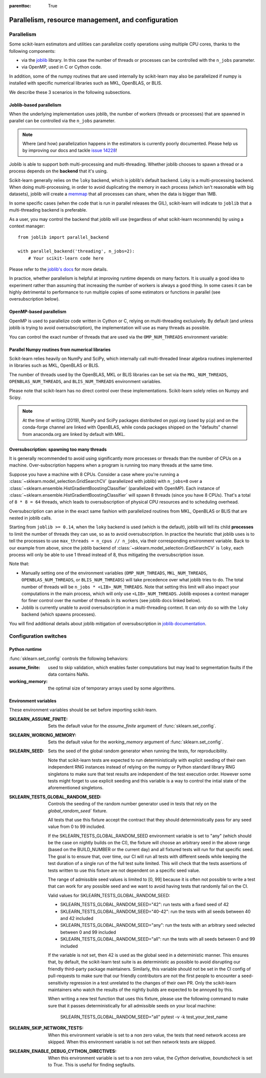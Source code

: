 .. Places parent toc into the sidebar

:parenttoc: True

Parallelism, resource management, and configuration
===================================================

.. _parallelism:

Parallelism
-----------

Some scikit-learn estimators and utilities can parallelize costly operations
using multiple CPU cores, thanks to the following components:

- via the `joblib <https://joblib.readthedocs.io/en/latest/>`_ library. In
  this case the number of threads or processes can be controlled with the
  ``n_jobs`` parameter.
- via OpenMP, used in C or Cython code.

In addition, some of the numpy routines that are used internally by
scikit-learn may also be parallelized if numpy is installed with specific
numerical libraries such as MKL, OpenBLAS, or BLIS.

We describe these 3 scenarios in the following subsections.

Joblib-based parallelism
........................

When the underlying implementation uses joblib, the number of workers
(threads or processes) that are spawned in parallel can be controlled via the
``n_jobs`` parameter.

.. note::

    Where (and how) parallelization happens in the estimators is currently
    poorly documented. Please help us by improving our docs and tackle `issue
    14228 <https://github.com/scikit-learn/scikit-learn/issues/14228>`_!

Joblib is able to support both multi-processing and multi-threading. Whether
joblib chooses to spawn a thread or a process depends on the **backend**
that it's using.

Scikit-learn generally relies on the ``loky`` backend, which is joblib's
default backend. Loky is a multi-processing backend. When doing
multi-processing, in order to avoid duplicating the memory in each process
(which isn't reasonable with big datasets), joblib will create a `memmap
<https://docs.scipy.org/doc/numpy/reference/generated/numpy.memmap.html>`_
that all processes can share, when the data is bigger than 1MB.

In some specific cases (when the code that is run in parallel releases the
GIL), scikit-learn will indicate to ``joblib`` that a multi-threading
backend is preferable.

As a user, you may control the backend that joblib will use (regardless of
what scikit-learn recommends) by using a context manager::

    from joblib import parallel_backend

    with parallel_backend('threading', n_jobs=2):
        # Your scikit-learn code here

Please refer to the `joblib's docs
<https://joblib.readthedocs.io/en/latest/parallel.html#thread-based-parallelism-vs-process-based-parallelism>`_
for more details.

In practice, whether parallelism is helpful at improving runtime depends on
many factors. It is usually a good idea to experiment rather than assuming
that increasing the number of workers is always a good thing. In some cases
it can be highly detrimental to performance to run multiple copies of some
estimators or functions in parallel (see oversubscription below).

OpenMP-based parallelism
........................

OpenMP is used to parallelize code written in Cython or C, relying on
multi-threading exclusively. By default (and unless joblib is trying to
avoid oversubscription), the implementation will use as many threads as
possible.

You can control the exact number of threads that are used via the
``OMP_NUM_THREADS`` environment variable:

.. prompt:: bash $

    OMP_NUM_THREADS=4 python my_script.py

Parallel Numpy routines from numerical libraries
................................................

Scikit-learn relies heavily on NumPy and SciPy, which internally call
multi-threaded linear algebra routines implemented in libraries such as MKL,
OpenBLAS or BLIS.

The number of threads used by the OpenBLAS, MKL or BLIS libraries can be set
via the ``MKL_NUM_THREADS``, ``OPENBLAS_NUM_THREADS``, and
``BLIS_NUM_THREADS`` environment variables.

Please note that scikit-learn has no direct control over these
implementations. Scikit-learn solely relies on Numpy and Scipy.

.. note::
    At the time of writing (2019), NumPy and SciPy packages distributed on
    pypi.org (used by ``pip``) and on the conda-forge channel are linked
    with OpenBLAS, while conda packages shipped on the "defaults" channel
    from anaconda.org are linked by default with MKL.


Oversubscription: spawning too many threads
...........................................

It is generally recommended to avoid using significantly more processes or
threads than the number of CPUs on a machine. Over-subscription happens when
a program is running too many threads at the same time.

Suppose you have a machine with 8 CPUs. Consider a case where you're running
a :class:`~sklearn.model_selection.GridSearchCV` (parallelized with joblib)
with ``n_jobs=8`` over a
:class:`~sklearn.ensemble.HistGradientBoostingClassifier` (parallelized with
OpenMP). Each instance of
:class:`~sklearn.ensemble.HistGradientBoostingClassifier` will spawn 8 threads
(since you have 8 CPUs). That's a total of ``8 * 8 = 64`` threads, which
leads to oversubscription of physical CPU resources and to scheduling
overhead.

Oversubscription can arise in the exact same fashion with parallelized
routines from MKL, OpenBLAS or BLIS that are nested in joblib calls.

Starting from ``joblib >= 0.14``, when the ``loky`` backend is used (which
is the default), joblib will tell its child **processes** to limit the
number of threads they can use, so as to avoid oversubscription. In practice
the heuristic that joblib uses is to tell the processes to use ``max_threads
= n_cpus // n_jobs``, via their corresponding environment variable. Back to
our example from above, since the joblib backend of
:class:`~sklearn.model_selection.GridSearchCV` is ``loky``, each process will
only be able to use 1 thread instead of 8, thus mitigating the
oversubscription issue.

Note that:

- Manually setting one of the environment variables (``OMP_NUM_THREADS``,
  ``MKL_NUM_THREADS``, ``OPENBLAS_NUM_THREADS``, or ``BLIS_NUM_THREADS``)
  will take precedence over what joblib tries to do. The total number of
  threads will be ``n_jobs * <LIB>_NUM_THREADS``. Note that setting this
  limit will also impact your computations in the main process, which will
  only use ``<LIB>_NUM_THREADS``. Joblib exposes a context manager for
  finer control over the number of threads in its workers (see joblib docs
  linked below).
- Joblib is currently unable to avoid oversubscription in a
  multi-threading context. It can only do so with the ``loky`` backend
  (which spawns processes).

You will find additional details about joblib mitigation of oversubscription
in `joblib documentation
<https://joblib.readthedocs.io/en/latest/parallel.html#avoiding-over-subscription-of-cpu-ressources>`_.


Configuration switches
-----------------------

Python runtime
..............

:func:`sklearn.set_config` controls the following behaviors:

:assume_finite:

    used to skip validation, which enables faster computations but may
    lead to segmentation faults if the data contains NaNs.

:working_memory:

    the optimal size of temporary arrays used by some algorithms.

.. _environment_variable:

Environment variables
......................

These environment variables should be set before importing scikit-learn.

:SKLEARN_ASSUME_FINITE:

    Sets the default value for the `assume_finite` argument of
    :func:`sklearn.set_config`.

:SKLEARN_WORKING_MEMORY:

    Sets the default value for the `working_memory` argument of
    :func:`sklearn.set_config`.

:SKLEARN_SEED:

    Sets the seed of the global random generator when running the tests,
    for reproducibility.

    Note that scikit-learn tests are expected to run deterministically with
    explicit seeding of their own independent RNG instances instead of relying
    on the numpy or Python standard library RNG singletons to make sure that
    test results are independent of the test execution order. However some
    tests might forget to use explicit seeding and this variable is a way to
    control the intial state of the aforementioned singletons.

:SKLEARN_TESTS_GLOBAL_RANDOM_SEED:

    Controls the seeding of the random number generator used in tests that
    rely on the `global_random_seed`` fixture.

    All tests that use this fixture accept the contract that they should
    deterministically pass for any seed value from 0 to 99 included.

    If the SKLEARN_TESTS_GLOBAL_RANDOM_SEED environment variable is set to
    "any" (which should be the case on nightly builds on the CI), the fixture
    will choose an arbitrary seed in the above range (based on the BUILD_NUMBER
    or the current day) and all fixtured tests will run for that specific seed.
    The goal is to ensure that, over time, our CI will run all tests with
    different seeds while keeping the test duration of a single run of the full
    test suite limited. This will check that the tests assertions of tests
    written to use this fixture are not dependent on a specific seed value.

    The range of admissible seed values is limited to [0, 99] because it is
    often not possible to write a test that can work for any possible seed and
    we want to avoid having tests that randomly fail on the CI.

    Valid values for SKLEARN_TESTS_GLOBAL_RANDOM_SEED:

    - SKLEARN_TESTS_GLOBAL_RANDOM_SEED="42": run tests with a fixed seed of 42
    - SKLEARN_TESTS_GLOBAL_RANDOM_SEED="40-42": run the tests with all seeds
      between 40 and 42 included
    - SKLEARN_TESTS_GLOBAL_RANDOM_SEED="any": run the tests with an arbitrary
      seed selected between 0 and 99 included
    - SKLEARN_TESTS_GLOBAL_RANDOM_SEED="all": run the tests with all seeds
      between 0 and 99 included

    If the variable is not set, then 42 is used as the global seed in a
    deterministic manner. This ensures that, by default, the scikit-learn test
    suite is as deterministic as possible to avoid disrupting our friendly
    third-party package maintainers. Similarly, this variable should not be set
    in the CI config of pull-requests to make sure that our friendly
    contributors are not the first people to encounter a seed-sensitivity
    regression in a test unrelated to the changes of their own PR. Only the
    scikit-learn maintainers who watch the results of the nightly builds are
    expected to be annoyed by this.

    When writing a new test function that uses this fixture, please use the
    following command to make sure that it passes deterministically for all
    admissible seeds on your local machine:

        SKLEARN_TESTS_GLOBAL_RANDOM_SEED="all" pytest -v -k test_your_test_name

:SKLEARN_SKIP_NETWORK_TESTS:

    When this environment variable is set to a non zero value, the tests
    that need network access are skipped. When this environment variable is
    not set then network tests are skipped.

:SKLEARN_ENABLE_DEBUG_CYTHON_DIRECTIVES:

    When this environment variable is set to a non zero value, the `Cython`
    derivative, `boundscheck` is set to `True`. This is useful for finding
    segfaults.
